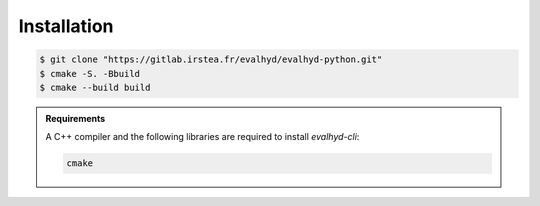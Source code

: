 .. default-role:: obj

.. _cli_installation:

Installation
============

.. code-block:: console

   $ git clone "https://gitlab.irstea.fr/evalhyd/evalhyd-python.git"
   $ cmake -S. -Bbuild
   $ cmake --build build

.. admonition:: Requirements

   A C++ compiler and the following libraries are required to install `evalhyd-cli`:

   .. code-block:: text

      cmake

